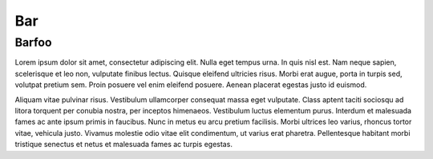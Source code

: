 ===
Bar
===

Barfoo
======

Lorem ipsum dolor sit amet, consectetur adipiscing elit. Nulla eget tempus urna. In quis nisl est. Nam neque sapien, scelerisque et leo non, vulputate finibus lectus. Quisque eleifend ultricies risus. Morbi erat augue, porta in turpis sed, volutpat pretium sem. Proin posuere vel enim eleifend posuere. Aenean placerat egestas justo id euismod.

.. exercise:: H2G2

    What is the answer to life the universe and everything?

    .. solution::

        .. code-block:: console

            42

Aliquam vitae pulvinar risus. Vestibulum ullamcorper consequat massa eget vulputate. Class aptent taciti sociosqu ad litora torquent per conubia nostra, per inceptos himenaeos. Vestibulum luctus elementum purus. Interdum et malesuada fames ac ante ipsum primis in faucibus. Nunc in metus eu arcu pretium facilisis. Morbi ultrices leo varius, rhoncus tortor vitae, vehicula justo. Vivamus molestie odio vitae elit condimentum, ut varius erat pharetra. Pellentesque habitant morbi tristique senectus et netus et malesuada fames ac turpis egestas.

.. exercise:: Not an easy one

    If you enjoy wasting time, is that time really wasted?

    .. solution::

        ... I am afraid this exercise doesn't have any solution!
